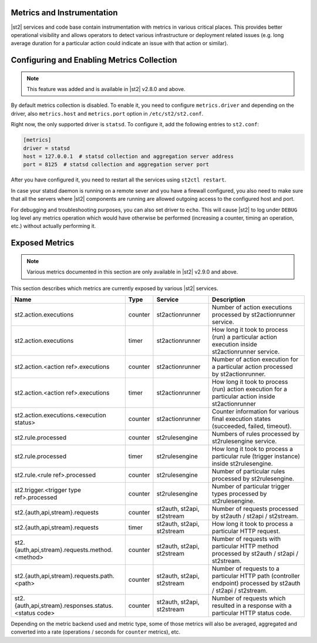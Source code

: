 Metrics and Instrumentation
===========================

|st2| services and code base contain instrumentation with metrics in various critical places.
This provides better operational visibility and allows operators to detect various infrastructure
or deployment related issues (e.g. long average duration for a particular action could indicate
an issue with that action or similar).

Configuring and Enabling Metrics Collection
===========================================

.. note::

  This feature was added and is available in |st2| v2.8.0 and above.

By default metrics collection is disabled. To enable it, you need to configure ``metrics.driver``
and depending on the driver, also ``metrics.host`` and ``metrics.port`` option in
``/etc/st2/st2.conf``.

Right now, the only supported driver is ``statsd``. To configure it, add the following entries to
``st2.conf``:

.. code-block:: ini

    [metrics]
    driver = statsd
    host = 127.0.0.1  # statsd collection and aggregation server address
    port = 8125  # statsd collection and aggregation server port

After you have configured it, you need to restart all the services using ``st2ctl restart``.

In case your statsd daemon is running on a remote sever and you have a firewall configured, you
also need to make sure that all the servers where |st2| components are running are allowed
outgoing access to the configured host and port.

For debugging and troubleshooting purposes, you can also set driver to ``echo``. This will cause
|st2| to log under ``DEBUG`` log level any metrics operation which would have otherwise be performed
(increasing a counter, timing an operation, etc.) without actually performing it.

Exposed Metrics
===============

.. note::

  Various metrics documented in this section are only available in |st2| v2.9.0 and above.

This section describes which metrics are currently exposed by various |st2| services.

+------------------------------------------------------------+------------+-----------------------------+----------------------------------------------------------------------------------------------------------------+
| Name                                                       | Type       | Service                     | Description                                                                                                    |
+============================================================+============+=============================+================================================================================================================+
| st2.action.executions                                      | counter    | st2actionrunner             | Number of action executions processed by st2actionrunner service.                                              |
+------------------------------------------------------------+------------+-----------------------------+----------------------------------------------------------------------------------------------------------------+
| st2.action.executions                                      | timer      | st2actionrunner             | How long it took to process (run) a particular action execution inside st2actionrunner service.                |
+------------------------------------------------------------+------------+-----------------------------+----------------------------------------------------------------------------------------------------------------+
| st2.action.<action ref>.executions                         | counter    | st2actionrunner             | Number of action execution for a particular action processed by st2actionrunner.                               |
+------------------------------------------------------------+------------+-----------------------------+----------------------------------------------------------------------------------------------------------------+
| st2.action.<action ref>.executions                         | timer      | st2actionrunner             | How long it took to process (run) action execution for a particular action inside st2actionrunner              |
+------------------------------------------------------------+------------+-----------------------------+----------------------------------------------------------------------------------------------------------------+
| st2.action.executions.<execution status>                   | counter    | st2actionrunner             | Counter information for various final execution states (succeeded, failed, timeout).                           |
+------------------------------------------------------------+------------+-----------------------------+----------------------------------------------------------------------------------------------------------------+
| st2.rule.processed                                         | counter    | st2rulesengine              | Numbers of rules processed by st2rulesengine service.                                                          |
+------------------------------------------------------------+------------+-----------------------------+----------------------------------------------------------------------------------------------------------------+
| st2.rule.processed                                         | timer      | st2rulesengine              | How long it took to process a particular rule (trigger instance) inside st2rulesengine.                        |
+------------------------------------------------------------+------------+-----------------------------+----------------------------------------------------------------------------------------------------------------+
| st2.rule.<rule ref>.processed                              | counter    | st2rulesengine              | Number of particular rules processed by st2rulesengine.                                                        |
+------------------------------------------------------------+------------+-----------------------------+----------------------------------------------------------------------------------------------------------------+
| st2.trigger.<trigger type ref>.processed                   | counter    | st2rulesengine              | Number of particular trigger types processed by st2rulesengine.                                                |
+------------------------------------------------------------+------------+-----------------------------+----------------------------------------------------------------------------------------------------------------+
| st2.{auth,api,stream}.requests                             | counter    | st2auth, st2api, st2stream  | Number of requests processed by st2auth / st2api / st2stream.                                                  |
+------------------------------------------------------------+------------+-----------------------------+----------------------------------------------------------------------------------------------------------------+
| st2.{auth,api,stream}.requests                             | timer      | st2auth, st2api, st2stream  | How long it took to process a particular HTTP request.                                                         |
+------------------------------------------------------------+------------+-----------------------------+----------------------------------------------------------------------------------------------------------------+
| st2.{auth,api,stream}.requests.method.<method>             | counter    | st2auth, st2api, st2stream  | Number of requests with particular HTTP method processed by st2auth / st2api / st2stream.                      |
+------------------------------------------------------------+------------+-----------------------------+----------------------------------------------------------------------------------------------------------------+
| st2.{auth,api,stream}.requests.path.<path>                 | counter    | st2auth, st2api, st2stream  | Number of requests to a particular HTTP path (controller endpoint) processed by st2auth / st2api / st2stream.  |
+------------------------------------------------------------+------------+-----------------------------+----------------------------------------------------------------------------------------------------------------+
| st2.{auth,api,stream}.responses.status.<status code>       | counter    | st2auth, st2api, st2stream  | Number of requests which resulted in a response with a particular HTTP status code.                            |
+------------------------------------------------------------+------------+-----------------------------+----------------------------------------------------------------------------------------------------------------+

Depending on the metric backend used and metric type, some of those metrics will also be averaged,
aggregated and converted into a rate (operations / seconds for ``counter`` metrics), etc.
